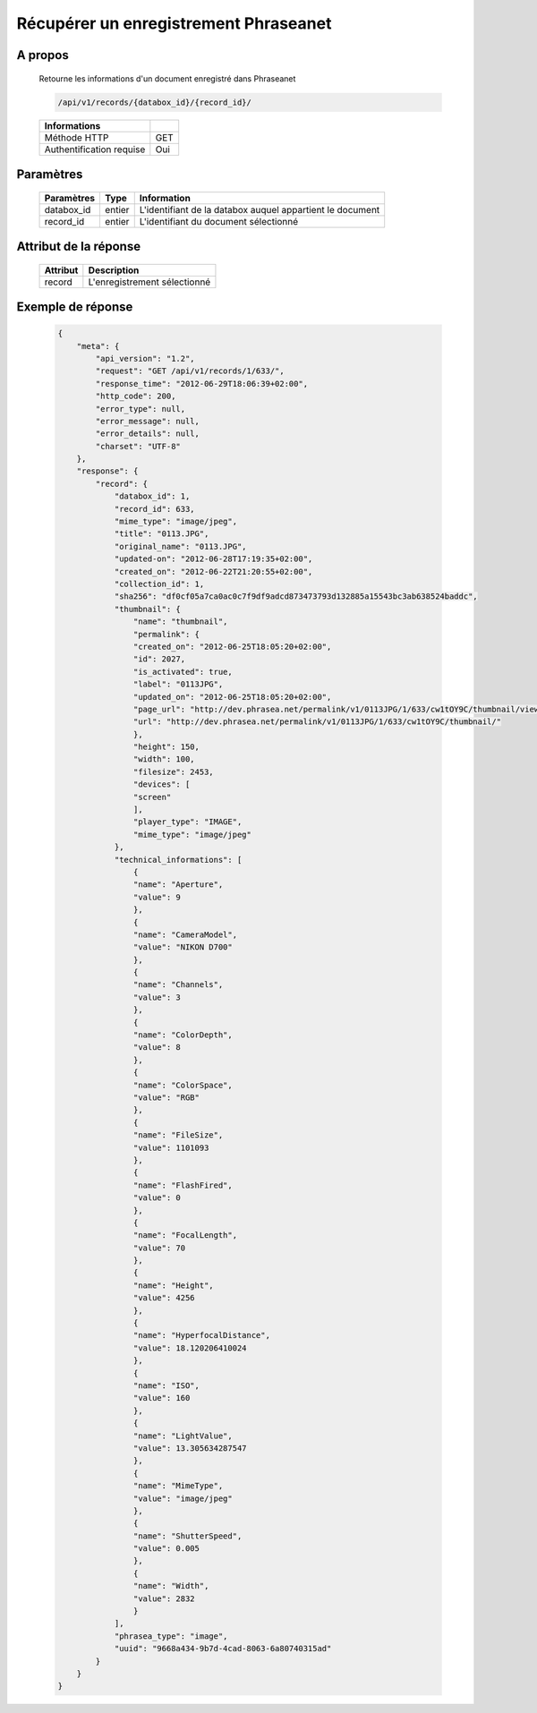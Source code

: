 Récupérer un enregistrement Phraseanet
======================================

A propos
--------

  Retourne les informations d'un document enregistré dans Phraseanet

  .. code-block:: bash

    /api/v1/records/{databox_id}/{record_id}/

  ========================== =====
   Informations
  ========================== =====
   Méthode HTTP               GET
   Authentification requise   Oui
  ========================== =====

Paramètres
----------

  ======================== ============== ==============================
   Paramètres               Type           Information
  ======================== ============== ==============================
   databox_id 	            entier 	       L'identifiant de la databox auquel appartient le document
   record_id 	            entier 	       L'identifiant du document sélectionné
  ======================== ============== ==============================

Attribut de la réponse
----------------------

  ========== ================================
   Attribut   Description
  ========== ================================
   record 	  L'enregistrement sélectionné
  ========== ================================

Exemple de réponse
------------------

  .. code-block:: javascript

    {
        "meta": {
            "api_version": "1.2",
            "request": "GET /api/v1/records/1/633/",
            "response_time": "2012-06-29T18:06:39+02:00",
            "http_code": 200,
            "error_type": null,
            "error_message": null,
            "error_details": null,
            "charset": "UTF-8"
        },
        "response": {
            "record": {
                "databox_id": 1,
                "record_id": 633,
                "mime_type": "image/jpeg",
                "title": "0113.JPG",
                "original_name": "0113.JPG",
                "updated-on": "2012-06-28T17:19:35+02:00",
                "created_on": "2012-06-22T21:20:55+02:00",
                "collection_id": 1,
                "sha256": "df0cf05a7ca0ac0c7f9df9adcd873473793d132885a15543bc3ab638524baddc",
                "thumbnail": {
                    "name": "thumbnail",
                    "permalink": {
                    "created_on": "2012-06-25T18:05:20+02:00",
                    "id": 2027,
                    "is_activated": true,
                    "label": "0113JPG",
                    "updated_on": "2012-06-25T18:05:20+02:00",
                    "page_url": "http://dev.phrasea.net/permalink/v1/0113JPG/1/633/cw1tOY9C/thumbnail/view/",
                    "url": "http://dev.phrasea.net/permalink/v1/0113JPG/1/633/cw1tOY9C/thumbnail/"
                    },
                    "height": 150,
                    "width": 100,
                    "filesize": 2453,
                    "devices": [
                    "screen"
                    ],
                    "player_type": "IMAGE",
                    "mime_type": "image/jpeg"
                },
                "technical_informations": [
                    {
                    "name": "Aperture",
                    "value": 9
                    },
                    {
                    "name": "CameraModel",
                    "value": "NIKON D700"
                    },
                    {
                    "name": "Channels",
                    "value": 3
                    },
                    {
                    "name": "ColorDepth",
                    "value": 8
                    },
                    {
                    "name": "ColorSpace",
                    "value": "RGB"
                    },
                    {
                    "name": "FileSize",
                    "value": 1101093
                    },
                    {
                    "name": "FlashFired",
                    "value": 0
                    },
                    {
                    "name": "FocalLength",
                    "value": 70
                    },
                    {
                    "name": "Height",
                    "value": 4256
                    },
                    {
                    "name": "HyperfocalDistance",
                    "value": 18.120206410024
                    },
                    {
                    "name": "ISO",
                    "value": 160
                    },
                    {
                    "name": "LightValue",
                    "value": 13.305634287547
                    },
                    {
                    "name": "MimeType",
                    "value": "image/jpeg"
                    },
                    {
                    "name": "ShutterSpeed",
                    "value": 0.005
                    },
                    {
                    "name": "Width",
                    "value": 2832
                    }
                ],
                "phrasea_type": "image",
                "uuid": "9668a434-9b7d-4cad-8063-6a80740315ad"
            }
        }
    }